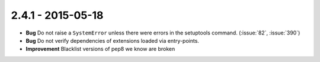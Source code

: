 2.4.1 - 2015-05-18
------------------

- **Bug** Do not raise a ``SystemError`` unless there were errors in the
  setuptools command. (:issue:`82`, :issue:`390`)

- **Bug** Do not verify dependencies of extensions loaded via entry-points.

- **Improvement** Blacklist versions of pep8 we know are broken
